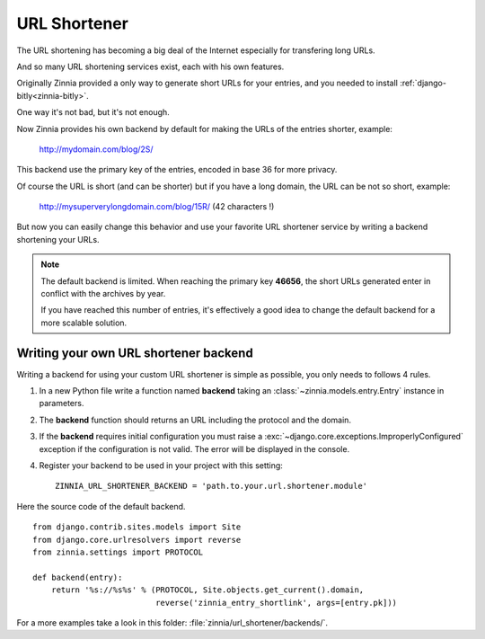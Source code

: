 =============
URL Shortener
=============

.. module:: zinnia.url_shortener

.. versionadded:: 0.9

The URL shortening has becoming a big deal of the Internet especially for
transfering long URLs.

And so many URL shortening services exist, each with his own features.

Originally Zinnia provided a only way to generate short URLs for your
entries, and you needed to install :ref:`django-bitly<zinnia-bitly>`.

One way it's not bad, but it's not enough.

Now Zinnia provides his own backend by default for making the URLs of the
entries shorter, example:

  http://mydomain.com/blog/2S/

This backend use the primary key of the entries, encoded in base 36 for
more privacy.

Of course the URL is short (and can be shorter) but if you have a long
domain, the URL can be not so short, example:

  http://mysuperverylongdomain.com/blog/15R/ (42 characters !)

But now you can easily change this behavior and use your favorite URL
shortener service by writing a backend shortening your URLs.

.. note:: The default backend is limited. When reaching the primary key
          **46656**, the short URLs generated enter in conflict with the
          archives by year.

          If you have reached this number of entries, it's effectively a
          good idea to change the default backend for a more scalable
          solution.

.. _writing-url-shortener:

Writing your own URL shortener backend
======================================

Writing a backend for using your custom URL shortener is simple as
possible, you only needs to follows 4 rules.

#. In a new Python file write a function named **backend** taking an
   :class:`~zinnia.models.entry.Entry` instance in parameters.

#. The **backend** function should returns an URL including the protocol
   and the domain.

#. If the **backend** requires initial configuration you must raise a
   :exc:`~django.core.exceptions.ImproperlyConfigured` exception if the
   configuration is not valid. The error will be displayed in the console.

#. Register your backend to be used in your project with this setting: ::

    ZINNIA_URL_SHORTENER_BACKEND = 'path.to.your.url.shortener.module'

Here the source code of the default backend. ::

    from django.contrib.sites.models import Site
    from django.core.urlresolvers import reverse
    from zinnia.settings import PROTOCOL

    def backend(entry):
        return '%s://%s%s' % (PROTOCOL, Site.objects.get_current().domain,
                              reverse('zinnia_entry_shortlink', args=[entry.pk]))

For a more examples take a look in this folder: :file:`zinnia/url_shortener/backends/`.
